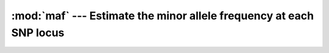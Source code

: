 ====================================================================
:mod:`maf` --- Estimate the minor allele frequency at each SNP locus
====================================================================

.. module:: maf
   :synopsis: Estimate the minor allele frequency at each SNP locus
